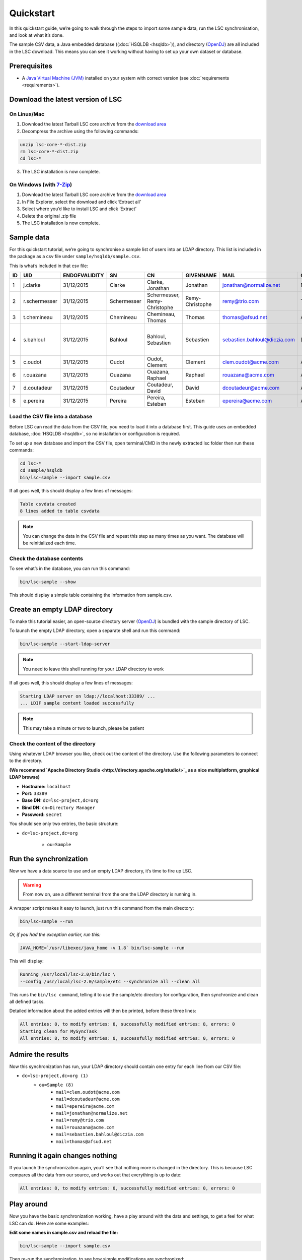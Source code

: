 **********
Quickstart
**********

In this quickstart guide, we’re going to walk through the steps to import some sample data, run the LSC synchronisation, and look at what it’s done.

The sample CSV data, a Java embedded database ((:doc:`HSQLDB <hsqldb>`)), and directory (`OpenDJ <https://github.com/OpenIdentityPlatform/OpenDJ>`__) are all included in the LSC download. This means you can see it working without having to set up your own dataset or database.

Prerequisites
=============

* A `Java Virtual Machine (JVM) <https://lsc.readthedocs.io/en/latest/requirements.html>`_  installed on your system with correct version (see :doc:`requirements <requirements>`).

Download the latest version of LSC
==================================

On Linux/Mac
------------
1. Download the latest Tarball LSC core archive from the `download area <https://lsc-project.org/download.html>`_
2. Decompress the archive using the following commands:

.. code-block:: console

    unzip lsc-core-*-dist.zip
    rm lsc-core-*-dist.zip
    cd lsc-*

3. The LSC installation is now complete.

On Windows (with `7-Zip <https://www.7-zip.org>`_)
--------------------------------------------------
1. Download the latest Tarball LSC core archive from the `download area <https://lsc-project.org/download.html>`_
2. In File Explorer, select the download and click ‘Extract all’
3. Select where you’d like to install LSC and click ‘Extract’
4. Delete the original .zip file
5. The LSC installation is now complete.

Sample data
===========

For this quickstart tutorial, we’re going to synchronise a sample list of users into an LDAP directory. This list is included in the package as a csv file under ``sample/hsqldb/sample.csv``.

This is what’s included in that csv file:

+------+---------------+---------------+-------------+---------------------------------+------------------+------------------------------+-----------+-------------------------------------------+-----------------------+
| ID   | UID           | ENDOFVALIDITY | SN          | CN                              | GIVENNAME        | MAIL                         | O         | ADDRESS                                   | TELEPHONENUMBER       |
+======+===============+===============+=============+=================================+==================+==============================+===========+===========================================+=======================+
| 1    | j.clarke      | 31/12/2015    | Clarke      | Clarke, Jonathan                | Jonathan         | jonathan@normalize.net       | Normalize |                                           |                       |
+------+---------------+---------------+-------------+---------------------------------+------------------+------------------------------+-----------+-------------------------------------------+-----------------------+
| 2    | r.schermesser | 31/12/2015    | Schermesser | Schermesser, Remy-Christophe    | Remy-Christophe  | remy@trio.com                | Trio      |                                           |                       |
+------+---------------+---------------+-------------+---------------------------------+------------------+------------------------------+-----------+-------------------------------------------+-----------------------+
| 3    | t.chemineau   | 31/12/2015    | Chemineau   | Chemineau, Thomas               | Thomas           | thomas@afsud.net             | AFSUD     |                                           |                       |
+------+---------------+---------------+-------------+---------------------------------+------------------+------------------------------+-----------+-------------------------------------------+-----------------------+
| 4    | s.bahloul     | 31/12/2015    | Bahloul     | Bahloul, Sebastien              | Sebastien        | sebastien.bahloul@diczia.com | Diczia    | 15 av. du condor, 75116 PARIS, France     |                       |
+------+---------------+---------------+-------------+---------------------------------+------------------+------------------------------+-----------+-------------------------------------------+-----------------------+
| 5    | c.oudot       | 31/12/2015    | Oudot       | Oudot, Clement                  | Clement          | clem.oudot@acme.com          | ACME      |                                           | +33 (0)1 23 45 67 89  |
+------+---------------+---------------+-------------+---------------------------------+------------------+------------------------------+-----------+-------------------------------------------+-----------------------+
| 6    | r.ouazana     | 31/12/2015    | Ouazana     | Ouazana, Raphael                | Raphael          | rouazana@acme.com            | ACME      |                                           | +33 (0)1 23 45 67 89  |
+------+---------------+---------------+-------------+---------------------------------+------------------+------------------------------+-----------+-------------------------------------------+-----------------------+
| 7    | d.coutadeur   | 31/12/2015    | Coutadeur   | Coutadeur, David                | David            | dcoutadeur@acme.com          | ACME      |                                           | +33 (0)1 23 45 67 89  |
+------+---------------+---------------+-------------+---------------------------------+------------------+------------------------------+-----------+-------------------------------------------+-----------------------+
| 8    | e.pereira     | 31/12/2015    | Pereira     | Pereira, Esteban                | Esteban          | epereira@acme.com            | ACME      |                                           | +33 (0)1 23 45 67 89  |
+------+---------------+---------------+-------------+---------------------------------+------------------+------------------------------+-----------+-------------------------------------------+-----------------------+

Load the CSV file into a database
---------------------------------

Before LSC can read the data from the CSV file, you need to load it into a database first. This guide uses an embedded database, :doc:`HSQLDB <hsqldb>`, so no installation or configuration is required.

To set up a new database and import the CSV file, open terminal/CMD in the newly extracted lsc folder then run these commands:

.. code-block:: console

    cd lsc-*
    cd sample/hsqldb
    bin/lsc-sample --import sample.csv
    
If all goes well, this should display a few lines of messages:

.. code-block:: console

    Table csvdata created
    8 lines added to table csvdata

.. note::

   You can change the data in the CSV file and repeat this step as many times as you want. The database will be reinitialized each time.

Check the database contents
---------------------------

To see what’s in the database, you can run this command:

.. code-block:: console

    bin/lsc-sample --show

This should display a simple table containing the information from sample.csv.

Create an empty LDAP directory
==============================

To make this tutorial easier, an open-source directory server (`OpenDJ <https://github.com/OpenIdentityPlatform/OpenDJ>`_) is bundled with the sample directory of LSC.

To launch the empty LDAP directory, open a separate shell and run this command:

.. code-block:: console

    bin/lsc-sample --start-ldap-server

.. note::

   You need to leave this shell running for your LDAP directory to work
 
If all goes well, this should display a few lines of messages:

.. code-block:: console

    Starting LDAP server on ldap://localhost:33389/ ...
    ... LDIF sample content loaded successfully

.. note::

   This may take a minute or two to launch, please be patient

Check the content of the directory
----------------------------------

Using whatever LDAP browser you like, check out the content of the directory. Use the following parameters to connect to the directory.

**(We recommend `Apache Directory Studio <http://directory.apache.org/studio/>`_ as a nice multiplatform, graphical LDAP browse)**

- **Hostname:** ``localhost``
- **Port:** ``33389``
- **Base DN:** ``dc=lsc-project,dc=org``
- **Bind DN:** ``cn=Directory Manager``
- **Password:** ``secret``

You should see only two entries, the basic structure:

* ``dc=lsc-project,dc=org``

    * ``ou=Sample``

Run the synchronization
=======================

Now we have a data source to use and an empty LDAP directory, it’s time to fire up LSC.

.. warning::

   From now on, use a different terminal from the one the LDAP directory is running in.

A wrapper script makes it easy to launch, just run this command from the main directory:

.. code-block:: console

    bin/lsc-sample --run

*Or, if you had the exception earlier, run this:*

.. code-block:: console

    JAVA_HOME=`/usr/libexec/java_home -v 1.8` bin/lsc-sample --run

This will display:

.. code-block:: console

    Running /usr/local/lsc-2.0/bin/lsc \
    --config /usr/local/lsc-2.0/sample/etc --synchronize all --clean all

This runs the ``bin/lsc command``, telling it to use the sample/etc directory for configuration, then synchronize and clean all defined tasks.

Detailed information about the added entries will then be printed, before these three lines:

.. code-block:: console

    All entries: 8, to modify entries: 8, successfully modified entries: 8, errors: 0
    Starting clean for MySyncTask
    All entries: 8, to modify entries: 0, successfully modified entries: 0, errors: 0


Admire the results
==================

Now this synchronization has run, your LDAP directory should contain one entry for each line from our CSV file:

- ``dc=lsc-project,dc=org (1)``
    - ``ou=Sample (8)``
        - ``mail=clem.oudot@acme.com``
        - ``mail=dcoutadeur@acme.com``
        - ``mail=epereira@acme.com``
        - ``mail=jonathan@normalize.net``
        - ``mail=remy@trio.com``
        - ``mail=rouazana@acme.com``
        - ``mail=sebastien.bahloul@diczia.com``
        - ``mail=thomas@afsud.net``

Running it again changes nothing
================================

If you launch the synchronization again, you’ll see that nothing more is changed in the directory. This is because LSC compares all the data from our source, and works out that everything is up to date:

.. code-block:: console

    All entries: 8, to modify entries: 0, successfully modified entries: 0, errors: 0

Play around
===========

Now you have the basic synchronization working, have a play around with the data and settings, to get a feel for what LSC can do.
Here are some examples:


**Edit some names in sample.csv and reload the file:**

.. code-block:: console

    bin/lsc-sample --import sample.csv

Then re-run the synchronization, to see how simple modifications are synchronized:

.. code-block:: console

    bin/lsc-sample --run

**Remove a row in sample.csv and reload the file:**

.. code-block:: console

    bin/lsc-sample --import sample.csv

Then re-run the synchronization, to see how entries are deleted:

.. code-block:: console

    bin/lsc-sample --run

**Read the main configuration file in etc/lsc.xml and add the following lines to the file:**


.. code-block:: html

    <dataset>
        <name>sn</name>
        <forceValues>
            <string>js:srcBean.getDatasetFirstValueById("sn").toUpperCase()</string>
        </forceValues>
    </dataset>

Then re-run the synchronization, and you’ll see all surnames are now in upper-case:

.. code-block:: console

    bin/lsc-sample --run

Stopping the LDAP server
========================

When you’re done with the sample, you can stop the LDAP server by pressing ``“Control-C”`` in its shell. Then, simply remove the whole directory (if you want):

.. code-block:: console

    rm -r sample

What's next?
============

Once you've had a play with this sample data, you probably want to move on to your own synchronization.

The main configuration file is in ``etc/lsc.xml``. It is the same format as the one from the sample, so you'll be able to use it quickly. A sample file is provided in ``etc/lsc.xml-sample``, just rename it to get started.

Read through the :doc:`documentation <index>` on this web site. If you need help or have a question, `get in touch <https://lsc-project.org/contact.html>`__.

Last but not least, we really hope you enjoy using LSC, and it solves problems for you. We'd love to hear back from you.


